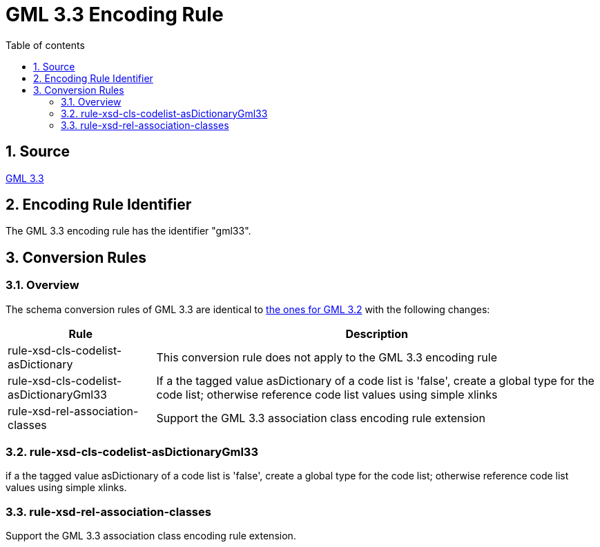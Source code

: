 :doctype: book
:encoding: utf-8
:lang: en
:toc: macro
:toc-title: Table of contents
:toclevels: 5

:toc-position: left

:appendix-caption: Annex

:numbered:
:sectanchors:
:sectnumlevels: 5
:nofooter:

[[GML_33_Encoding_Rule]]
= GML 3.3 Encoding Rule

[[Source]]
== Source

https://portal.opengeospatial.org/files/?artifact_id=46568[GML 3.3]

[[Encoding_Rule_Identifier]]
== Encoding Rule Identifier

The GML 3.3 encoding rule has the identifier "gml33".

[[Conversion_Rules]]
== Conversion Rules

[[Overview]]
=== Overview

The schema conversion rules of GML 3.3 are identical to
xref:./GML_3.2_Encoding_Rule.adoc[the ones for GML 3.2] with the
following changes:

[cols="1,3",options="header"]
|===
|Rule |Description

|[line-through]#rule-xsd-cls-codelist-asDictionary# |This conversion
rule does not apply to the GML 3.3 encoding rule

|rule-xsd-cls-codelist-asDictionaryGml33 |If a the tagged value
asDictionary of a code list is 'false', create a global type for the
code list; otherwise reference code list values using simple xlinks

|rule-xsd-rel-association-classes |Support the GML 3.3 association class
encoding rule extension
|===

[[rule-xsd-cls-codelist-asDictionaryGml33]]
=== rule-xsd-cls-codelist-asDictionaryGml33

if a the tagged value asDictionary of a code list is 'false', create a
global type for the code list; otherwise reference code list values
using simple xlinks.

[[rule-xsd-rel-association-classes]]
=== rule-xsd-rel-association-classes

Support the GML 3.3 association class encoding rule extension.
